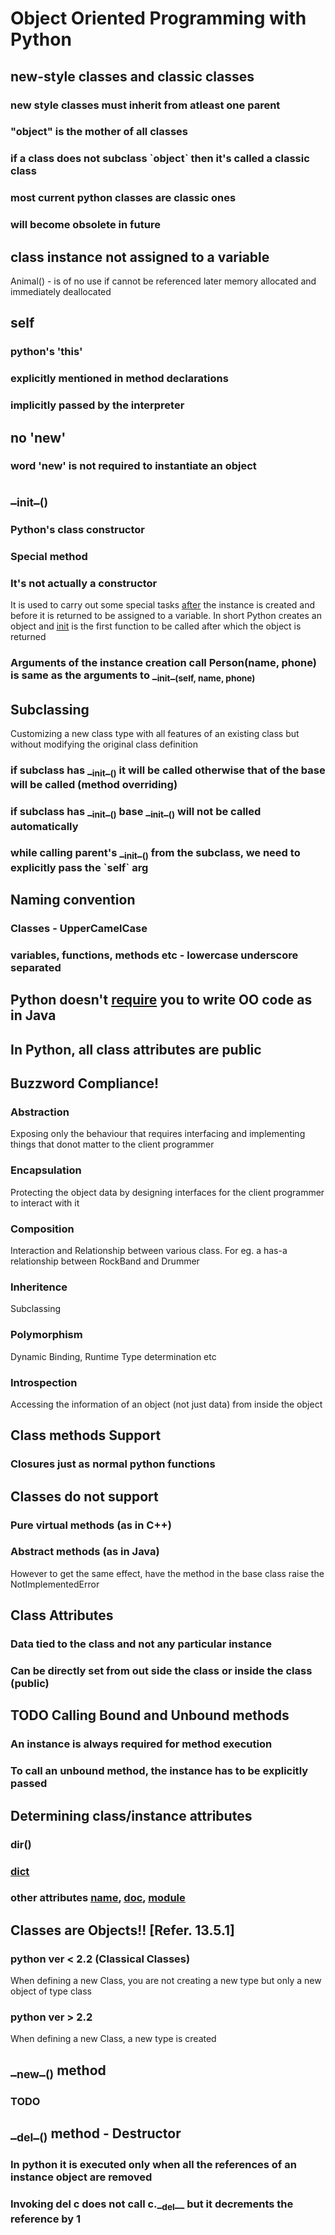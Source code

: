 * Object Oriented Programming with Python
** new-style classes and classic classes
*** new style classes must inherit from atleast one parent
*** "object" is the mother of all classes
*** if a class does not subclass `object` then it's called a classic class
*** most current python classes are classic ones
*** will become obsolete in future
** class instance not assigned to a variable
   Animal() - is of no use if cannot be referenced later
   memory allocated and immediately deallocated
** self
*** python's 'this'
*** explicitly mentioned in method declarations
*** implicitly passed by the interpreter
** no 'new'
*** word 'new' is not required to instantiate an object
** __init__()
*** Python's class constructor
*** Special method
*** It's not actually a constructor
    It is used to carry out some special tasks _after_ the instance is created
    and before it is returned to be assigned to a variable.
    In short Python creates an object and __init__ is the first function to be called
    after which the object is returned
*** Arguments of the instance creation call Person(name, phone) is same as the arguments to __init__(self, name, phone)
** Subclassing
   Customizing a new class type with all features of an existing class but without modifying the original class 
   definition
*** if subclass has __init__() it will be called otherwise that of the base will be called (method overriding)
*** if subclass has __init__() base __init__() will not be called automatically
*** while calling parent's __init__() from the subclass, we need to explicitly pass the `self` arg
** Naming convention
*** Classes - UpperCamelCase
*** variables, functions, methods etc - lowercase underscore separated
** Python doesn't _require_ you to write OO code as in Java
** In Python, all class attributes are public
** Buzzword Compliance!
*** Abstraction
    Exposing only the behaviour that requires interfacing and implementing things that donot matter to the client
    programmer
*** Encapsulation
    Protecting the object data by designing interfaces for the client programmer to interact with it
*** Composition
    Interaction and Relationship between various class. For eg. a has-a relationship between RockBand and Drummer
*** Inheritence
    Subclassing
*** Polymorphism
    Dynamic Binding, Runtime Type determination etc
*** Introspection
    Accessing the information of an object (not just data) from inside the object

** Class methods Support
*** Closures just as normal python functions
** Classes do not support
*** Pure virtual methods (as in C++)
*** Abstract methods (as in Java)
    However to get the same effect, have the method in the base class raise 
    the NotImplementedError
** Class Attributes
*** Data tied to the class and not any particular instance
*** Can be directly set from out side the class or inside the class (public)
** TODO Calling Bound and Unbound methods
*** An instance is always required for method execution
*** To call an unbound method, the instance has to be explicitly passed
** Determining class/instance attributes
*** dir()
*** __dict__
*** other attributes __name__, __doc__, __module__
** Classes are Objects!! [Refer. 13.5.1]
*** python ver < 2.2 (Classical Classes)
    When defining a new Class, you are not creating a new type but only a new object of type class
*** python ver > 2.2
    When defining a new Class, a new type is created
** __new__() method
*** TODO 
** __del__() method - Destructor
*** In python it is executed only when all the references of an instance object are removed
*** Invoking del c does not call c.__del__ but it decrements the reference by 1
